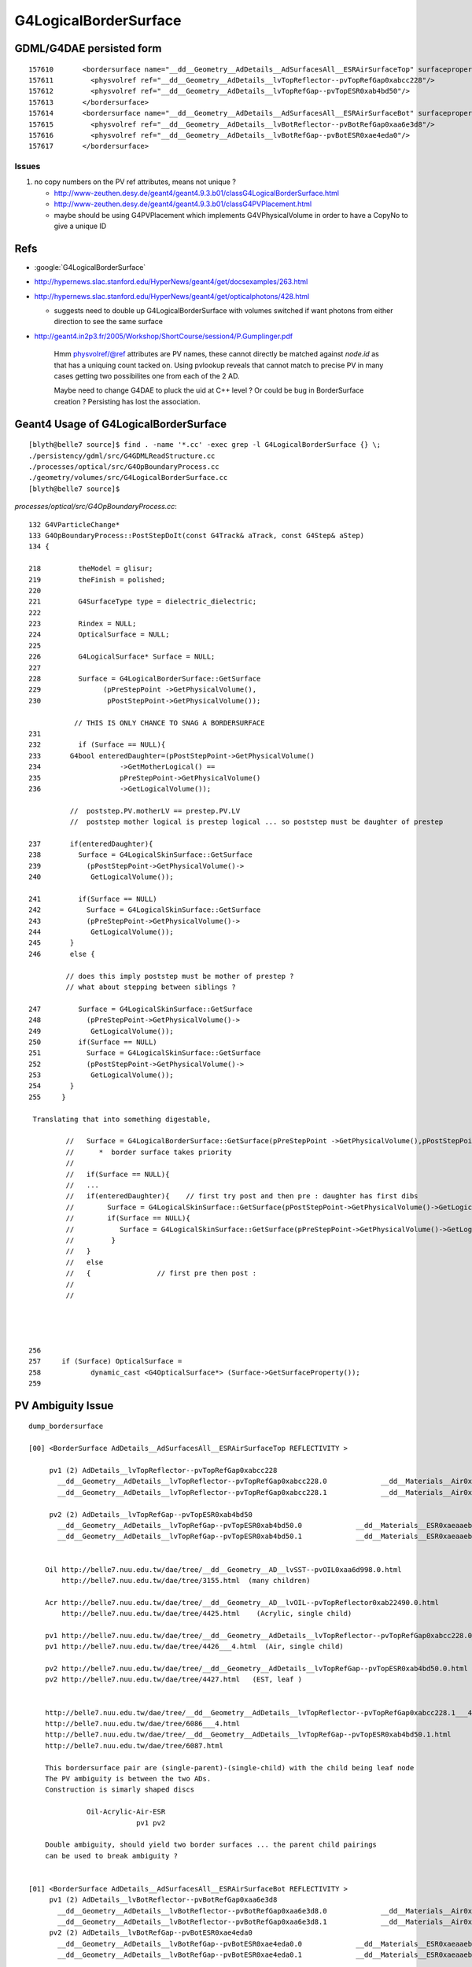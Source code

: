 G4LogicalBorderSurface
=======================


GDML/G4DAE persisted form
----------------------------

::

    157610       <bordersurface name="__dd__Geometry__AdDetails__AdSurfacesAll__ESRAirSurfaceTop" surfaceproperty="__dd__Geometry__AdDetails__AdSurfacesAll__ESRAirSurfaceTop">
    157611         <physvolref ref="__dd__Geometry__AdDetails__lvTopReflector--pvTopRefGap0xabcc228"/>
    157612         <physvolref ref="__dd__Geometry__AdDetails__lvTopRefGap--pvTopESR0xab4bd50"/>
    157613       </bordersurface>
    157614       <bordersurface name="__dd__Geometry__AdDetails__AdSurfacesAll__ESRAirSurfaceBot" surfaceproperty="__dd__Geometry__AdDetails__AdSurfacesAll__ESRAirSurfaceBot">
    157615         <physvolref ref="__dd__Geometry__AdDetails__lvBotReflector--pvBotRefGap0xaa6e3d8"/>
    157616         <physvolref ref="__dd__Geometry__AdDetails__lvBotRefGap--pvBotESR0xae4eda0"/>
    157617       </bordersurface>



Issues
~~~~~~~~

#. no copy numbers on the PV ref attributes, means not unique ? 

   * http://www-zeuthen.desy.de/geant4/geant4.9.3.b01/classG4LogicalBorderSurface.html
   * http://www-zeuthen.desy.de/geant4/geant4.9.3.b01/classG4PVPlacement.html
   * maybe should be using G4PVPlacement which implements G4VPhysicalVolume in order to have a CopyNo to give a unique ID 


Refs
-----

* :google:`G4LogicalBorderSurface`

* http://hypernews.slac.stanford.edu/HyperNews/geant4/get/docsexamples/263.html

* http://hypernews.slac.stanford.edu/HyperNews/geant4/get/opticalphotons/428.html

  * suggests need to double up G4LogicalBorderSurface with volumes switched if want photons from
    either direction to see the same surface

* http://geant4.in2p3.fr/2005/Workshop/ShortCourse/session4/P.Gumplinger.pdf




    Hmm physvolref/@ref attributes are PV names, these cannot directly 
    be matched against `node.id` as that has a uniquing count tacked on. 
    Using pvlookup reveals that cannot match to precise PV in many cases
    getting two possibilites one from each of the 2 AD.  

    Maybe need to change G4DAE to pluck the uid at C++ level ? Or 
    could be bug in BorderSurface creation ? Persisting has lost 
    the association.



Geant4 Usage of  G4LogicalBorderSurface 
-------------------------------------------

::

    [blyth@belle7 source]$ find . -name '*.cc' -exec grep -l G4LogicalBorderSurface {} \;
    ./persistency/gdml/src/G4GDMLReadStructure.cc
    ./processes/optical/src/G4OpBoundaryProcess.cc
    ./geometry/volumes/src/G4LogicalBorderSurface.cc
    [blyth@belle7 source]$ 


`processes/optical/src/G4OpBoundaryProcess.cc`::

    132 G4VParticleChange*
    133 G4OpBoundaryProcess::PostStepDoIt(const G4Track& aTrack, const G4Step& aStep)
    134 {

    218         theModel = glisur;
    219         theFinish = polished;
    220 
    221         G4SurfaceType type = dielectric_dielectric;
    222 
    223         Rindex = NULL;
    224         OpticalSurface = NULL;
    225 
    226         G4LogicalSurface* Surface = NULL;
    227 
    228         Surface = G4LogicalBorderSurface::GetSurface
    229               (pPreStepPoint ->GetPhysicalVolume(),
    230                pPostStepPoint->GetPhysicalVolume());

               // THIS IS ONLY CHANCE TO SNAG A BORDERSURFACE
    231 
    232         if (Surface == NULL){
    233       G4bool enteredDaughter=(pPostStepPoint->GetPhysicalVolume()
    234                   ->GetMotherLogical() ==
    235                   pPreStepPoint->GetPhysicalVolume()
    236                   ->GetLogicalVolume());

              //  poststep.PV.motherLV == prestep.PV.LV
              //  poststep mother logical is prestep logical ... so poststep must be daughter of prestep  

    237       if(enteredDaughter){             
    238         Surface = G4LogicalSkinSurface::GetSurface
    239           (pPostStepPoint->GetPhysicalVolume()->
    240            GetLogicalVolume());

    241         if(Surface == NULL)
    242           Surface = G4LogicalSkinSurface::GetSurface
    243           (pPreStepPoint->GetPhysicalVolume()->
    244            GetLogicalVolume());
    245       }
    246       else {

             // does this imply poststep must be mother of prestep ?   
             // what about stepping between siblings ?

    247         Surface = G4LogicalSkinSurface::GetSurface
    248           (pPreStepPoint->GetPhysicalVolume()->
    249            GetLogicalVolume());
    250         if(Surface == NULL)
    251           Surface = G4LogicalSkinSurface::GetSurface
    252           (pPostStepPoint->GetPhysicalVolume()->
    253            GetLogicalVolume());
    254       }
    255     }

     Translating that into something digestable, 

             //   Surface = G4LogicalBorderSurface::GetSurface(pPreStepPoint ->GetPhysicalVolume(),pPostStepPoint->GetPhysicalVolume());
             //      *  border surface takes priority 
             //
             //   if(Surface == NULL){ 
             //   ...   
             //   if(enteredDaughter){    // first try post and then pre : daughter has first dibs
             //        Surface = G4LogicalSkinSurface::GetSurface(pPostStepPoint->GetPhysicalVolume()->GetLogicalVolume());
             //        if(Surface == NULL){
             //           Surface = G4LogicalSkinSurface::GetSurface(pPreStepPoint->GetPhysicalVolume()->GetLogicalVolume());
             //         }
             //   }
             //   else
             //   {                // first pre then post : 
             //
             //   




    256 
    257     if (Surface) OpticalSurface =
    258            dynamic_cast <G4OpticalSurface*> (Surface->GetSurfaceProperty());
    259 






PV Ambiguity Issue
--------------------

::

        dump_bordersurface

        [00] <BorderSurface AdDetails__AdSurfacesAll__ESRAirSurfaceTop REFLECTIVITY >

             pv1 (2) AdDetails__lvTopReflector--pvTopRefGap0xabcc228 
               __dd__Geometry__AdDetails__lvTopReflector--pvTopRefGap0xabcc228.0             __dd__Materials__Air0xab09580 
               __dd__Geometry__AdDetails__lvTopReflector--pvTopRefGap0xabcc228.1             __dd__Materials__Air0xab09580 

             pv2 (2) AdDetails__lvTopRefGap--pvTopESR0xab4bd50 
               __dd__Geometry__AdDetails__lvTopRefGap--pvTopESR0xab4bd50.0             __dd__Materials__ESR0xaeaaeb8 
               __dd__Geometry__AdDetails__lvTopRefGap--pvTopESR0xab4bd50.1             __dd__Materials__ESR0xaeaaeb8 


            Oil http://belle7.nuu.edu.tw/dae/tree/__dd__Geometry__AD__lvSST--pvOIL0xaa6d998.0.html
                http://belle7.nuu.edu.tw/dae/tree/3155.html  (many children)

            Acr http://belle7.nuu.edu.tw/dae/tree/__dd__Geometry__AD__lvOIL--pvTopReflector0xab22490.0.html
                http://belle7.nuu.edu.tw/dae/tree/4425.html    (Acrylic, single child)

            pv1 http://belle7.nuu.edu.tw/dae/tree/__dd__Geometry__AdDetails__lvTopReflector--pvTopRefGap0xabcc228.0___4.html
            pv1 http://belle7.nuu.edu.tw/dae/tree/4426___4.html  (Air, single child)

            pv2 http://belle7.nuu.edu.tw/dae/tree/__dd__Geometry__AdDetails__lvTopRefGap--pvTopESR0xab4bd50.0.html
            pv2 http://belle7.nuu.edu.tw/dae/tree/4427.html   (EST, leaf )
          

            http://belle7.nuu.edu.tw/dae/tree/__dd__Geometry__AdDetails__lvTopReflector--pvTopRefGap0xabcc228.1___4.html
            http://belle7.nuu.edu.tw/dae/tree/6086___4.html
            http://belle7.nuu.edu.tw/dae/tree/__dd__Geometry__AdDetails__lvTopRefGap--pvTopESR0xab4bd50.1.html
            http://belle7.nuu.edu.tw/dae/tree/6087.html
            
            This bordersurface pair are (single-parent)-(single-child) with the child being leaf node
            The PV ambiguity is between the two ADs.
            Construction is simarly shaped discs 
            
                      Oil-Acrylic-Air-ESR
                                  pv1 pv2

            Double ambiguity, should yield two border surfaces ... the parent child pairings
            can be used to break ambiguity ?


        [01] <BorderSurface AdDetails__AdSurfacesAll__ESRAirSurfaceBot REFLECTIVITY >
             pv1 (2) AdDetails__lvBotReflector--pvBotRefGap0xaa6e3d8 
               __dd__Geometry__AdDetails__lvBotReflector--pvBotRefGap0xaa6e3d8.0             __dd__Materials__Air0xab09580 
               __dd__Geometry__AdDetails__lvBotReflector--pvBotRefGap0xaa6e3d8.1             __dd__Materials__Air0xab09580 
             pv2 (2) AdDetails__lvBotRefGap--pvBotESR0xae4eda0 
               __dd__Geometry__AdDetails__lvBotRefGap--pvBotESR0xae4eda0.0             __dd__Materials__ESR0xaeaaeb8 
               __dd__Geometry__AdDetails__lvBotRefGap--pvBotESR0xae4eda0.1             __dd__Materials__ESR0xaeaaeb8 

             Presumably same pattern as top reflector 

             Double ambiguity, means this should yield two surfaces... one for each AD


        [02] <BorderSurface AdDetails__AdSurfacesAll__SSTOilSurface REFLECTIVITY >
             pv1 (2) AD__lvSST--pvOIL0xaa6d998 
               __dd__Geometry__AD__lvSST--pvOIL0xaa6d998.0             __dd__Materials__MineralOil0xaecfd78 
               __dd__Geometry__AD__lvSST--pvOIL0xaa6d998.1             __dd__Materials__MineralOil0xaecfd78 

               http://belle7.nuu.edu.tw/dae/tree/__dd__Geometry__AD__lvSST--pvOIL0xaa6d998.0.html
               http://belle7.nuu.edu.tw/dae/tree/3155.html   Oil
               
             pv2 (2) AD__lvADE--pvSST0xaba3f60 
               __dd__Geometry__AD__lvADE--pvSST0xaba3f60.0             __dd__Materials__StainlessSteel0xadf7930 
               __dd__Geometry__AD__lvADE--pvSST0xaba3f60.1             __dd__Materials__StainlessSteel0xadf7930 

               http://belle7.nuu.edu.tw/dae/tree/__dd__Geometry__AD__lvADE--pvSST0xaba3f60.0.html 
               http://belle7.nuu.edu.tw/dae/tree/3154.html
                          (4 children, one of which os the Oil)

             child(Oil)-parent(Steel) border

             Thanks to the double ambiguity, this should yield two surfaces ? One for each AD



        [03] <BorderSurface AdDetails__AdSurfacesNear__SSTWaterSurfaceNear1 REFLECTIVITY >
             pv1 (1) Pool__lvNearPoolIWS--pvNearADE10xaa9d608 
               __dd__Geometry__Pool__lvNearPoolIWS--pvNearADE10xaa9d608.0             __dd__Materials__IwsWater0xab82978 

               http://belle7.nuu.edu.tw/dae/tree/__dd__Geometry__Pool__lvNearPoolIWS--pvNearADE10xaa9d608.0.html
               http://belle7.nuu.edu.tw/dae/tree/3153___1.html   cylindrical Iws containing SST

             pv2 (2) AD__lvADE--pvSST0xaba3f60 
               __dd__Geometry__AD__lvADE--pvSST0xaba3f60.0             __dd__Materials__StainlessSteel0xadf7930 
               __dd__Geometry__AD__lvADE--pvSST0xaba3f60.1             __dd__Materials__StainlessSteel0xadf7930 

               http://belle7.nuu.edu.tw/dae/tree/__dd__Geometry__AD__lvADE--pvSST0xaba3f60.0.html
               http://belle7.nuu.edu.tw/dae/tree/3154.html
               http://belle7.nuu.edu.tw/dae/tree/__dd__Geometry__AD__lvADE--pvSST0xaba3f60.1.html
               http://belle7.nuu.edu.tw/dae/tree/4814.html

               Parent(water)-child(Steel), 

        [04] <BorderSurface AdDetails__AdSurfacesNear__SSTWaterSurfaceNear2 REFLECTIVITY >
             pv1 (1) Pool__lvNearPoolIWS--pvNearADE20xaaa18b8 
               __dd__Geometry__Pool__lvNearPoolIWS--pvNearADE20xaaa18b8.0             __dd__Materials__IwsWater0xab82978 

             pv2 (2) AD__lvADE--pvSST0xaba3f60 
               __dd__Geometry__AD__lvADE--pvSST0xaba3f60.0             __dd__Materials__StainlessSteel0xadf7930 
               __dd__Geometry__AD__lvADE--pvSST0xaba3f60.1             __dd__Materials__StainlessSteel0xadf7930 

             Same for other AD, no ambiguity for pv1 but is for pv2


        [05] <BorderSurface PoolDetails__NearPoolSurfaces__NearIWSCurtainSurface BACKSCATTERCONSTANT,SPECULARSPIKECONSTANT,REFLECTIVITY,SPECULARLOBECONSTANT >
             pv1 (1) Pool__lvNearPoolCurtain--pvNearPoolIWS0xae08fa0 
               __dd__Geometry__Pool__lvNearPoolCurtain--pvNearPoolIWS0xae08fa0.0             __dd__Materials__IwsWater0xab82978 

               http://belle7.nuu.edu.tw/dae/tree/__dd__Geometry__Pool__lvNearPoolCurtain--pvNearPoolIWS0xae08fa0.0.html
               http://belle7.nuu.edu.tw/dae/tree/3152.html


             pv2 (1) Pool__lvNearPoolOWS--pvNearPoolCurtain0xae9ba38 
               __dd__Geometry__Pool__lvNearPoolOWS--pvNearPoolCurtain0xae9ba38.0             __dd__Materials__Tyvek0xab26538 

               http://belle7.nuu.edu.tw/dae/tree/__dd__Geometry__Pool__lvNearPoolOWS--pvNearPoolCurtain0xae9ba38.0.html
               http://belle7.nuu.edu.tw/dae/tree/3151.html

               child-parent



        [06] <BorderSurface PoolDetails__NearPoolSurfaces__NearOWSLinerSurface BACKSCATTERCONSTANT,SPECULARSPIKECONSTANT,REFLECTIVITY,SPECULARLOBECONSTANT >
             pv1 (1) Pool__lvNearPoolLiner--pvNearPoolOWS0xaa64f68 
               __dd__Geometry__Pool__lvNearPoolLiner--pvNearPoolOWS0xaa64f68.0             __dd__Materials__OwsWater0xabb2118 

               http://belle7.nuu.edu.tw/dae/tree/__dd__Geometry__Pool__lvNearPoolLiner--pvNearPoolOWS0xaa64f68.0.html
               http://belle7.nuu.edu.tw/dae/tree/3150.html

             pv2 (1) Pool__lvNearPoolDead--pvNearPoolLiner0xab6b300 
               __dd__Geometry__Pool__lvNearPoolDead--pvNearPoolLiner0xab6b300.0             __dd__Materials__Tyvek0xab26538 

               http://belle7.nuu.edu.tw/dae/tree/__dd__Geometry__Pool__lvNearPoolDead--pvNearPoolLiner0xab6b300.0.html
               http://belle7.nuu.edu.tw/dae/tree/3149.html

               child-parent 


        [07] <BorderSurface PoolDetails__NearPoolSurfaces__NearDeadLinerSurface BACKSCATTERCONSTANT,SPECULARSPIKECONSTANT,REFLECTIVITY,SPECULARLOBECONSTANT >

             pv1 (1) Sites__lvNearHallBot--pvNearPoolDead0xaa63ff0 
               __dd__Geometry__Sites__lvNearHallBot--pvNearPoolDead0xaa63ff0.0             __dd__Materials__DeadWater0xaabb308 

               http://belle7.nuu.edu.tw/dae/tree/__dd__Geometry__Sites__lvNearHallBot--pvNearPoolDead0xaa63ff0.0.html
               http://belle7.nuu.edu.tw/dae/tree/3148.html

             pv2 (1) Pool__lvNearPoolDead--pvNearPoolLiner0xab6b300 
               __dd__Geometry__Pool__lvNearPoolDead--pvNearPoolLiner0xab6b300.0             __dd__Materials__Tyvek0xab26538 

               http://belle7.nuu.edu.tw/dae/tree/__dd__Geometry__Pool__lvNearPoolDead--pvNearPoolLiner0xab6b300.0.html
               http://belle7.nuu.edu.tw/dae/tree/3149.html

             parent-child    



How deep does the ambiguity bug go ?
~~~~~~~~~~~~~~~~~~~~~~~~~~~~~~~~~~~~~~~~

#. GDML appending the pointer to volume IDs is a crutch, that assumes C++ instance identity 
   and PV identity are equivalent : this issue seems to indicates that is not true





Check VMRL code 
~~~~~~~~~~~~~~~~~

`G4VRML2SceneHandlerFunc.icc`::

    169 void G4VRML2SCENEHANDLER::AddPrimitive(const G4Polyhedron& polyhedron)
    170 { 
    ...
    182     // Current Model
    183     const G4VModel* pv_model  = GetModel();
    184     G4String pv_name = "No model";
    185         if (pv_model) pv_name = pv_model->GetCurrentTag() ;
    186 
    187     // VRML codes are generated below
    188 
    189     //std::cerr << "SCB " << pv_name << "\n";
    190     fDest << "#---------- SOLID: " << pv_name << "\n";
    191 
    192 


`visualization/modeling/include/G4VModel.hh`::

     74   virtual G4String GetCurrentTag () const;
     75   // A tag which depends on the current state of the model.
     76 

`visualization/modeling/src/G4VModel.cc`::

     49 G4String G4VModel::GetCurrentTag () const {
     50   // Override in concrete class if concept of "current" is meaningful.
     51   return fGlobalTag;
     52 }

`visualization/modeling/src/G4PhysicalVolumeModel.cc`::

    181 G4String G4PhysicalVolumeModel::GetCurrentTag () const
    182 {
    183   if (fpCurrentPV) {
    184     std::ostringstream o;
    185     o << fpCurrentPV -> GetCopyNo ();
    186     return fpCurrentPV -> GetName () + "." + o.str();
    187   }
    188   else {
    189     return "WARNING: NO CURRENT VOLUME - global tag is " + fGlobalTag;
    190   }
    191 }
     

PV CopyNo
~~~~~~~~~~~

 
`geometry/management/include/G4VPhysicalVolume.hh`::

    140     virtual G4bool IsMany() const = 0;
    141       // Return true if the volume is MANY (not implemented yet).
    142     virtual G4int GetCopyNo() const = 0;
    143       // Return the volumes copy number.
    144     virtual void  SetCopyNo(G4int CopyNo) = 0;
    145       // Set the volumes copy number.
    146     virtual G4bool IsReplicated() const = 0;
    147       // Return true if replicated (single object instance represents
    148       // many real volumes), else false.
    149     virtual G4bool IsParameterised() const = 0;
    150       // Return true if parameterised (single object instance represents
    151       // many real parameterised volumes), else false.
        

`geometry/volumes/src/G4PVPlacement.cc`::

    174 // GetCopyNo
    175 //
    176 G4int G4PVPlacement::GetCopyNo() const
    177 {
    178   return fcopyNo;
    179 }
    180 
    181 // ----------------------------------------------------------------------
    182 // SetCopyNo
    183 //
    184 void G4PVPlacement::SetCopyNo(G4int newCopyNo)
    185 {
    186   fcopyNo= newCopyNo;
    187 }
    188 


What is setting the CopyNo?::

    [blyth@belle7 source]$ find . -name '*.cc' -exec grep -H SetCopyNo {} \;
    ./persistency/ascii/src/G4tgbPlaceParamCircle.cc:  physVol->SetCopyNo( copyNo );
    ./persistency/ascii/src/G4tgbPlaceParamLinear.cc:  physVol->SetCopyNo( copyNo );
    ./persistency/ascii/src/G4tgbPlaceParamSquare.cc:  physVol->SetCopyNo( copyNo );
    ./visualization/modeling/src/G4PhysicalVolumeModel.cc:  pVPV -> SetCopyNo (n);
    ./visualization/modeling/src/G4PhysicalVolumeModel.cc:  pVPV -> SetCopyNo (n);
    ./geometry/volumes/src/G4PVReplica.cc:void  G4PVReplica::SetCopyNo(G4int newCopyNo)
    ./geometry/volumes/src/G4PVPlacement.cc:// SetCopyNo
    ./geometry/volumes/src/G4PVPlacement.cc:void G4PVPlacement::SetCopyNo(G4int newCopyNo)
    ./geometry/divisions/src/G4PVDivision.cc:void  G4PVDivision::SetCopyNo(G4int newCopyNo)
    ./geometry/navigation/src/G4RegularNavigation.cc:    pPhysical->SetCopyNo(replicaNo);
    ./geometry/navigation/src/G4ParameterisedNavigation.cc:        pPhysical->SetCopyNo(replicaNo);
    ./geometry/navigation/src/G4Navigator.cc:              fBlockedPhysicalVolume->SetCopyNo(fBlockedReplicaNo);
    ./geometry/navigation/src/G4Navigator.cc:                fBlockedPhysicalVolume->SetCopyNo(fBlockedReplicaNo);
    [blyth@belle7 source]$ 



DAE CopyNo
~~~~~~~~~~~

CopyNo is non trivial to persist into DAE, as DAE retains the tree structure unlike VRML2 that fully unwinds it.
The copyNo kinda emerges from the traverse. Despite this it is included in DAE metadata elements, but difficult
to interpret.



DAE Debug
------------

Interleaving the bordersurface with the debug bsurf from the meta element. Observations:

* one extra bsurf, 
* copyNo not helping... presumably because of when it is requested, need to do this during the traverse somehow as the copyNo is being incremented

::

    157610       <bordersurface name="__dd__Geometry__AdDetails__AdSurfacesAll__ESRAirSurfaceTop" surfaceproperty="__dd__Geometry__AdDetails__AdSurfacesAll__ESRAirSurfaceTop">
    157611         <physvolref ref="__dd__Geometry__AdDetails__lvTopReflector--pvTopRefGap0xc05e0f0"/>
    157612         <physvolref ref="__dd__Geometry__AdDetails__lvTopRefGap--pvTopESR0xc208d58"/>
    157613       </bordersurface>
    157614       <bordersurface name="__dd__Geometry__AdDetails__AdSurfacesAll__ESRAirSurfaceBot" surfaceproperty="__dd__Geometry__AdDetails__AdSurfacesAll__ESRAirSurfaceBot">
    157615         <physvolref ref="__dd__Geometry__AdDetails__lvBotReflector--pvBotRefGap0xbd9e0e0"/>
    157616         <physvolref ref="__dd__Geometry__AdDetails__lvBotRefGap--pvBotESR0xbd93990"/>
    157617       </bordersurface>
    157618       <bordersurface name="__dd__Geometry__AdDetails__AdSurfacesAll__SSTOilSurface" surfaceproperty="__dd__Geometry__AdDetails__AdSurfacesAll__SSTOilSurface">
    157619         <physvolref ref="__dd__Geometry__AD__lvSST--pvOIL0xc039198"/>
    157620         <physvolref ref="__dd__Geometry__AD__lvADE--pvSST0xbf20a18"/>
    157621       </bordersurface>

    157642       <meta>
    157643         <bsurf name="__dd__Geometry__AdDetails__AdSurfacesAll__ESRAirSurfaceTop" surfaceproperty="__dd__Geometry__AdDetails__AdSurfacesAll__ESRAirSurfaceTop">
    157644           <pv copyNo="1000" name="__dd__Geometry__AdDetails__lvTopReflector--pvTopRefGap" ref="__dd__Geometry__AdDetails__lvTopReflector--pvTopRefGap0xc05e0f0"/>
    157645           <pv copyNo="1000" name="__dd__Geometry__AdDetails__lvTopRefGap--pvTopESR" ref="__dd__Geometry__AdDetails__lvTopRefGap--pvTopESR0xc208d58"/>
    157646         </bsurf>
    157647         <bsurf name="__dd__Geometry__AdDetails__AdSurfacesAll__ESRAirSurfaceBot" surfaceproperty="__dd__Geometry__AdDetails__AdSurfacesAll__ESRAirSurfaceBot">
    157648           <pv copyNo="1000" name="__dd__Geometry__AdDetails__lvBotReflector--pvBotRefGap" ref="__dd__Geometry__AdDetails__lvBotReflector--pvBotRefGap0xbd9e0e0"/>
    157649           <pv copyNo="1000" name="__dd__Geometry__AdDetails__lvBotRefGap--pvBotESR" ref="__dd__Geometry__AdDetails__lvBotRefGap--pvBotESR0xbd93990"/>
    157650         </bsurf>
    157651         <bsurf name="__dd__Geometry__AdDetails__AdSurfacesAll__SSTOilSurface" surfaceproperty="__dd__Geometry__AdDetails__AdSurfacesAll__SSTOilSurface">
    157652           <pv copyNo="1000" name="__dd__Geometry__AD__lvSST--pvOIL" ref="__dd__Geometry__AD__lvSST--pvOIL0xc039198"/>
    157653           <pv copyNo="1000" name="__dd__Geometry__AD__lvADE--pvSST" ref="__dd__Geometry__AD__lvADE--pvSST0xbf20a18"/>
    157654         </bsurf>




    157622       <bordersurface name="__dd__Geometry__AdDetails__AdSurfacesNear__SSTWaterSurfaceNear1" surfaceproperty="__dd__Geometry__AdDetails__AdSurfacesNear__SSTWaterSurfaceNear1">
    157623         <physvolref ref="__dd__Geometry__Pool__lvNearPoolIWS--pvNearADE10xc0c71b0"/>
    157624         <physvolref ref="__dd__Geometry__AD__lvADE--pvSST0xbf20a18"/>
    157625       </bordersurface>
    157626       <bordersurface name="__dd__Geometry__AdDetails__AdSurfacesNear__SSTWaterSurfaceNear2" surfaceproperty="__dd__Geometry__AdDetails__AdSurfacesNear__SSTWaterSurfaceNear2">
    157627         <physvolref ref="__dd__Geometry__Pool__lvNearPoolIWS--pvNearADE20xbe3f650"/>
    157628         <physvolref ref="__dd__Geometry__AD__lvADE--pvSST0xbf20a18"/>
    157629       </bordersurface>

    157655         <bsurf name="__dd__Geometry__AdDetails__AdSurfacesNear__SSTWaterSurfaceNear1" surfaceproperty="__dd__Geometry__AdDetails__AdSurfacesNear__SSTWaterSurfaceNear1">
    157656           <pv copyNo="1000" name="__dd__Geometry__Pool__lvNearPoolIWS--pvNearADE1" ref="__dd__Geometry__Pool__lvNearPoolIWS--pvNearADE10xc0c71b0"/>
    157657           <pv copyNo="1000" name="__dd__Geometry__AD__lvADE--pvSST" ref="__dd__Geometry__AD__lvADE--pvSST0xbf20a18"/>
    157658         </bsurf>
    157659         <bsurf name="__dd__Geometry__AdDetails__AdSurfacesNear__SSTWaterSurfaceNear2" surfaceproperty="__dd__Geometry__AdDetails__AdSurfacesNear__SSTWaterSurfaceNear2">
    157660           <pv copyNo="1001" name="__dd__Geometry__Pool__lvNearPoolIWS--pvNearADE2" ref="__dd__Geometry__Pool__lvNearPoolIWS--pvNearADE20xbe3f650"/>
    157661           <pv copyNo="1000" name="__dd__Geometry__AD__lvADE--pvSST" ref="__dd__Geometry__AD__lvADE--pvSST0xbf20a18"/>
    157662         </bsurf>




    157630       <bordersurface name="__dd__Geometry__PoolDetails__NearPoolSurfaces__NearIWSCurtainSurface" surfaceproperty="__dd__Geometry__PoolDetails__NearPoolSurfaces__NearIWSCurtainSurface">
    157631         <physvolref ref="__dd__Geometry__Pool__lvNearPoolCurtain--pvNearPoolIWS0xbf52120"/>
    157632         <physvolref ref="__dd__Geometry__Pool__lvNearPoolOWS--pvNearPoolCurtain0xc3bdb90"/>
    157633       </bordersurface>

    157675         <bsurf name="__dd__Geometry__PoolDetails__NearPoolSurfaces__NearIWSCurtainSurface" surfaceproperty="__dd__Geometry__PoolDetails__NearPoolSurfaces__NearIWSCurtainSurface">
    157676           <pv copyNo="1000" name="__dd__Geometry__Pool__lvNearPoolCurtain--pvNearPoolIWS" ref="__dd__Geometry__Pool__lvNearPoolCurtain--pvNearPoolIWS0xbf52120"/>
    157677           <pv copyNo="1000" name="__dd__Geometry__Pool__lvNearPoolOWS--pvNearPoolCurtain" ref="__dd__Geometry__Pool__lvNearPoolOWS--pvNearPoolCurtain0xc3bdb90"/>
    157678         </bsurf>



    157634       <bordersurface name="__dd__Geometry__PoolDetails__NearPoolSurfaces__NearOWSLinerSurface" surfaceproperty="__dd__Geometry__PoolDetails__NearPoolSurfaces__NearOWSLinerSurface">
    157635         <physvolref ref="__dd__Geometry__Pool__lvNearPoolLiner--pvNearPoolOWS0xbd579a8"/>
    157636         <physvolref ref="__dd__Geometry__Pool__lvNearPoolDead--pvNearPoolLiner0xbd42ef8"/>
    157637       </bordersurface>

    157663         <bsurf name="__dd__Geometry__PoolDetails__NearPoolSurfaces__NearOWSLinerSurface" surfaceproperty="__dd__Geometry__PoolDetails__NearPoolSurfaces__NearOWSLinerSurface">
    157664           <pv copyNo="1000" name="__dd__Geometry__Pool__lvNearPoolLiner--pvNearPoolOWS" ref="__dd__Geometry__Pool__lvNearPoolLiner--pvNearPoolOWS0xbd579a8"/>
    157665           <pv copyNo="1000" name="__dd__Geometry__Pool__lvNearPoolDead--pvNearPoolLiner" ref="__dd__Geometry__Pool__lvNearPoolDead--pvNearPoolLiner0xbd42ef8"/>
    157666         </bsurf>

       ########### HUH THIS ONE WITH SAME PV1 AS PRIOR IS MISSING IN THE ABOVE
       ########### THE GDML EXTRACTED CODE THAT JUST CHECKS THE FIRST OF THE PAIR IS WRONG
          
    157671         <bsurf name="__dd__Geometry__PoolDetails__NearPoolSurfaces__NearOWSCurtainSurface" surfaceproperty="__dd__Geometry__PoolDetails__NearPoolSurfaces__NearOWSCurtainSurface">
    157672           <pv copyNo="1000" name="__dd__Geometry__Pool__lvNearPoolLiner--pvNearPoolOWS" ref="__dd__Geometry__Pool__lvNearPoolLiner--pvNearPoolOWS0xbd579a8"/>
    157673           <pv copyNo="1000" name="__dd__Geometry__Pool__lvNearPoolOWS--pvNearPoolCurtain" ref="__dd__Geometry__Pool__lvNearPoolOWS--pvNearPoolCurtain0xc3bdb90"/>
    157674         </bsurf>




    157638       <bordersurface name="__dd__Geometry__PoolDetails__NearPoolSurfaces__NearDeadLinerSurface" surfaceproperty="__dd__Geometry__PoolDetails__NearPoolSurfaces__NearDeadLinerSurface">
    157639         <physvolref ref="__dd__Geometry__Sites__lvNearHallBot--pvNearPoolDead0xbf33ca0"/>
    157640         <physvolref ref="__dd__Geometry__Pool__lvNearPoolDead--pvNearPoolLiner0xbd42ef8"/>
    157641       </bordersurface>

    157667         <bsurf name="__dd__Geometry__PoolDetails__NearPoolSurfaces__NearDeadLinerSurface" surfaceproperty="__dd__Geometry__PoolDetails__NearPoolSurfaces__NearDeadLinerSurface">
    157668           <pv copyNo="1000" name="__dd__Geometry__Sites__lvNearHallBot--pvNearPoolDead" ref="__dd__Geometry__Sites__lvNearHallBot--pvNearPoolDead0xbf33ca0"/>
    157669           <pv copyNo="1000" name="__dd__Geometry__Pool__lvNearPoolDead--pvNearPoolLiner" ref="__dd__Geometry__Pool__lvNearPoolDead--pvNearPoolLiner0xbd42ef8"/>
    157670         </bsurf>




    157679       </meta>
    157680     </extra>
    157681   </library_nodes>



GiGa Creation
--------------

::

    [blyth@belle7 lhcb]$ find . -name '*.cpp' -exec grep -H G4LogicalBorderSurface {} \;
    ./Sim/GiGaCnv/src/component/GiGaSurfaceCnv.cpp:#include  "G4LogicalBorderSurface.hh"
    ./Sim/GiGaCnv/src/component/GiGaSurfaceCnv.cpp:  G4LogicalBorderSurface* surf = 
    ./Sim/GiGaCnv/src/component/GiGaSurfaceCnv.cpp:    G4LogicalBorderSurface::GetSurface( pv1 , pv2 );
    ./Sim/GiGaCnv/src/component/GiGaSurfaceCnv.cpp:    { logsurf = new G4LogicalBorderSurface( surface->registry()->identifier() , 
    [blyth@belle7 lhcb]$ 



Ambiguity By Design ? Detdesc XML would suggest so
-----------------------------------------------------

* see geant4/geometry/materials/dd.py for detdesc parsing

::

    [blyth@belle7 DDDB]$ pwd
    /data1/env/local/dybx/NuWa-trunk/dybgaudi/Detector/XmlDetDesc/DDDB

    [blyth@belle7 DDDB]$ find . -name surfaces.xml
    ./AdDetails/surfaces.xml
    ./Parameters/surfaces.xml
    ./AdDetails_213/surfaces.xml
    ./PoolDetails/surfaces.xml


Only one surface definition for all such reflectors in all ADs ?

AdDetails/surfaces.xml::

     43 
     44   <!-- Reflector top and bottom -->
     45 
     46   <surface name="ESRAirSurfaceTop"
     47        model="unified"
     48        finish="polished"
     49        type="dielectric_metal"
     50        value="0.0"
     51        volfirst="/dd/Geometry/AdDetails/lvTopReflector#pvTopRefGap"
     52        volsecond="/dd/Geometry/AdDetails/lvTopRefGap#pvTopESR">
     53     <tabprops address="/dd/Geometry/AdDetails/AdTabProperties/ESRAirReflectivity"/>
     54   </surface>
     55   <surface name="ESRAirSurfaceBot"
     56        model="unified"
     57        finish="polished"
     58        type="dielectric_metal"
     59        value="0.0"
     60        volfirst="/dd/Geometry/AdDetails/lvBotReflector#pvBotRefGap"
     61        volsecond="/dd/Geometry/AdDetails/lvBotRefGap#pvBotESR">
     62     <tabprops address="/dd/Geometry/AdDetails/AdTabProperties/ESRAirReflectivity"/>
     63   </surface>


Parameters/surfaces.xml::

     09 <!-- Geant4's G4OpticalSurface enums -->
     10 <parameter name="polished" value="0"/>
     11 <parameter name="polishedfrontpainted" value="1" />
     12 <parameter name="polishedbackpainted" value="2" />
     13 <parameter name="ground" value="3" />
     14 <parameter name="groundfrontpainted" value="4" />
     15 <parameter name="groundbackpainted" value="5" />
     16 
     17 <parameter name="dielectric_metal" value="0" />
     18 <parameter name="dielectric_dielectric" value="1" />
     19 
     20 <parameter name="glisur" value="0" />
     21 <parameter name="unified" value="1" />


::

    [blyth@belle7 DDDB]$ diff AdDetails/surfaces.xml AdDetails_213/surfaces.xml
    6a7,8
    > <!-- Modified for 2-1-3 configuration -->
    > 
    18c20
    <     <surfaceref href="#SSTWaterSurfaceNear2"/>
    ---
    >     <!-- REMOVED surfaceref href="#SSTWaterSurfaceNear2"/ Unneeded for 2-1-3 config -->
    24c26
    <     <surfaceref href="#SSTWaterSurfaceFar4"/>
    ---
    >     <!-- REMOVED surfaceref href="#SSTWaterSurfaceFar4"/  Unneeded for 2-1-3 config -->
    28,37c30,39
    <     <tabpropertyref href="properties.xml#RSOilReflectivity"/> <!--Radial Shield-->
    <     <tabpropertyref href="properties.xml#RSOilSpecularLobe"/> <!--Radial Shield-->
    <     <tabpropertyref href="properties.xml#RSOilSpecularSpike"/> <!--Radial Shield-->
    <     <tabpropertyref href="properties.xml#RSOilBackScattering"/> <!--Radial Shield-->
    <     <tabpropertyref href="properties.xml#ESRAirReflectivity"/>
    <     <tabpropertyref href="properties.xml#ESRAirSpecularLobe"/>
    <     <tabpropertyref href="properties.xml#ESRAirSpecularSpike"/>
    <     <tabpropertyref href="properties.xml#ESRAirBackScattering"/>
    <     <tabpropertyref href="properties.xml#SSTOilReflectivity"/>
    <     <tabpropertyref href="properties.xml#SSTWaterReflectivity"/>
    ---
    >     <tabpropertyref href="../AdDetails/properties.xml#RSOilReflectivity"/> <!--Radial Shield-->
    >     <tabpropertyref href="../AdDetails/properties.xml#RSOilSpecularLobe"/> <!--Radial Shield-->
    >     <tabpropertyref href="../AdDetails/properties.xml#RSOilSpecularSpike"/> <!--Radial Shield-->
    >     <tabpropertyref href="../AdDetails/properties.xml#RSOilBackScattering"/> <!--Radial Shield-->
    >     <tabpropertyref href="../AdDetails/properties.xml#ESRAirReflectivity"/>
    >     <tabpropertyref href="../AdDetails/properties.xml#ESRAirSpecularLobe"/>
    >     <tabpropertyref href="../AdDetails/properties.xml#ESRAirSpecularSpike"/>
    >     <tabpropertyref href="../AdDetails/properties.xml#ESRAirBackScattering"/>
    >     <tabpropertyref href="../AdDetails/properties.xml#SSTOilReflectivity"/>
    >     <tabpropertyref href="../AdDetails/properties.xml#SSTWaterReflectivity"/>
    88,96c90,92
    <   <surface name="SSTWaterSurfaceNear2"
    <          model="unified"
    <          finish="ground"
    <          type="dielectric_metal"
    <          value="1.0"
    <          volfirst="/dd/Geometry/Pool/lvNearPoolIWS#pvNearADE2"
    <          volsecond="/dd/Geometry/AD/lvADE#pvSST">
    <     <tabprops address="/dd/Geometry/AdDetails/AdTabProperties/SSTWaterReflectivity"/>
    <   </surface>
    ---
    > 
    >   <!-- Removed pvNearADE2 for 2-1-3 configuration -->
    > 
    128,136c124,125
    <   <surface name="SSTWaterSurfaceFar4"
    <          model="unified"
    <          finish="ground"
    <          type="dielectric_metal"
    <          value="1.0"
    <          volfirst="/dd/Geometry/Pool/lvFarPoolIWS#pvFarADE4"
    <          volsecond="/dd/Geometry/AD/lvADE#pvSST">
    <     <tabprops address="/dd/Geometry/AdDetails/AdTabProperties/SSTWaterReflectivity"/>
    <   </surface>
    ---
    > 
    >   <!-- Removed pvFarADE4 for 2-1-3 configuration --> 
    [blyth@belle7 DDDB]$ 





BorderSurface Debug during traverse
--------------------------------------

* PV2 matches on the volume before (the mother ?)


::

    G4DAE::GetBorderSurface ... /dd/Geometry/AD/lvOIL#pvRadialShield:27[27]
    G4DAE::GetBorderSurface ... /dd/Geometry/AD/lvOIL#pvRadialShield:28[28]
    G4DAE::GetBorderSurface ... /dd/Geometry/AD/lvOIL#pvRadialShield:29[29]
    G4DAE::GetBorderSurface ... /dd/Geometry/AD/lvOIL#pvRadialShield:30[30]
    G4DAE::GetBorderSurface ... /dd/Geometry/AD/lvOIL#pvRadialShield:31[31]

    G4DAE::GetBorderSurface ... /dd/Geometry/AdDetails/lvTopRefGap#pvTopESR[1000]
    G4DAE::GetBorderSurface surf PV2 match 
             PV1 [copyNo]name [1000]/dd/Geometry/AdDetails/lvTopReflector#pvTopRefGap
             PV2 [copyNo]name [1000]/dd/Geometry/AdDetails/lvTopRefGap#pvTopESR
    G4DAE::GetBorderSurface ... /dd/Geometry/AdDetails/lvTopReflector#pvTopRefGap[1000]
    G4DAE::GetBorderSurface surf_first_pv1 
             PV1 [copyNo]name [1000]/dd/Geometry/AdDetails/lvTopReflector#pvTopRefGap
             PV2 [copyNo]name [1000]/dd/Geometry/AdDetails/lvTopRefGap#pvTopESR
    G4DAE::GetBorderSurface ... /dd/Geometry/AD/lvOIL#pvTopReflector[1429]
    G4DAE::GetBorderSurface ... /dd/Geometry/AdDetails/lvBotRefGap#pvBotESR[1000]
    G4DAE::GetBorderSurface surf PV2 match 
             PV1 [copyNo]name [1000]/dd/Geometry/AdDetails/lvBotReflector#pvBotRefGap
             PV2 [copyNo]name [1000]/dd/Geometry/AdDetails/lvBotRefGap#pvBotESR
    G4DAE::GetBorderSurface ... /dd/Geometry/AdDetails/lvBotReflector#pvBotRefGap[1000]
    G4DAE::GetBorderSurface surf_first_pv1 
             PV1 [copyNo]name [1000]/dd/Geometry/AdDetails/lvBotReflector#pvBotRefGap
             PV2 [copyNo]name [1000]/dd/Geometry/AdDetails/lvBotRefGap#pvBotESR
    G4DAE::GetBorderSurface ... /dd/Geometry/AD/lvOIL#pvBotReflector[1430]
    G4DAE::GetBorderSurface ... /dd/Geometry/AD/lvOIL#pvSstBotRadiusRibs#SstBotRibs#SstBotRibRot[1431]
    G4DAE::GetBorderSurface ... /dd/Geometry/AD/lvOIL#pvSstBotRadiusRibs#SstBotRibs:1#SstBotRibRot[1]
    G4DAE::GetBorderSurface ... /dd/Geometry/AD/lvOIL#pvSstBotRadiusRibs#SstBotRibs:2#SstBotRibRot[2]
    G4DAE::GetBorderSurface ... /dd/Geometry/AD/lvOIL#pvSstBotRadiusRibs#SstBotRibs:3#SstBotRibRot[3]
    


    G4DAE::GetBorderSurface ... /dd/Geometry/AD/lvOIL#pvWallUpperLedSourceAssy[1517]
    G4DAE::GetBorderSurface ... /dd/Geometry/AD/lvOIL#pvWallMidLedSourceAssy[1518]
    G4DAE::GetBorderSurface ... /dd/Geometry/AD/lvOIL#pvWallBotLedSourceAssy[1519]
    G4DAE::GetBorderSurface ... /dd/Geometry/AD/lvSST#pvOIL[1000]
    G4DAE::GetBorderSurface surf_first_pv1 
             PV1 [copyNo]name [1000]/dd/Geometry/AD/lvSST#pvOIL
             PV2 [copyNo]name [1000]/dd/Geometry/AD/lvADE#pvSST
    G4DAE::GetBorderSurface ... /dd/Geometry/AD/lvSST#lvCenterCalibHoleSST[1001]
    G4DAE::GetBorderSurface ... /dd/Geometry/AD/lvSST#pvOffCenterCalibHoleSST[1002]
    G4DAE::GetBorderSurface ... /dd/Geometry/AD/lvSST#pvGCatCalibHoleSST[1003]
    G4DAE::GetBorderSurface ... /dd/Geometry/AD/lvADE#pvSST[1000]
    G4DAE::GetBorderSurface surf PV2 match 
             PV1 [copyNo]name [1000]/dd/Geometry/AD/lvSST#pvOIL
             PV2 [copyNo]name [1000]/dd/Geometry/AD/lvADE#pvSST
    G4DAE::GetBorderSurface surf PV2 match 
             PV1 [copyNo]name [1000]/dd/Geometry/Pool/lvNearPoolIWS#pvNearADE1
             PV2 [copyNo]name [1000]/dd/Geometry/AD/lvADE#pvSST
    G4DAE::GetBorderSurface surf PV2 match 
             PV1 [copyNo]name [1001]/dd/Geometry/Pool/lvNearPoolIWS#pvNearADE2
             PV2 [copyNo]name [1000]/dd/Geometry/AD/lvADE#pvSST
    G4DAE::GetBorderSurface ... /dd/Geometry/CalibrationBox/lvCenterCalibE#pvCenterBottomPlate[1000]
    G4DAE::GetBorderSurface ... /dd/Geometry/CalibrationBox/lvDomeInterior#pvShieldingPuck[1000]
    G4DAE::GetBorderSurface ... /dd/Geometry/CalibrationBox/lvDomeInterior#pvBearingRing[1001]
    G4DAE::GetBorderSurface ... /dd/Geometry/CalibrationBox/lvDomeInterior#pvTurntableLowerPlate[1002]



    G4DAE::GetBorderSurface ... /dd/Geometry/AdDetails/lvMOOverflowTankE#pvMOFTTopFlangeInterior[1004]
    G4DAE::GetBorderSurface ... /dd/Geometry/AdDetails/lvMOOverflowTankE#pvMOFTTopCover[1005]
    G4DAE::GetBorderSurface ... /dd/Geometry/AD/lvADE#pvlvMOOverflowTankE1[1009]
    G4DAE::GetBorderSurface ... /dd/Geometry/AD/lvADE#pvlvMOOverflowTankE2[1010]
    G4DAE::GetBorderSurface ... /dd/Geometry/Pool/lvNearPoolIWS#pvNearADE1[1000]
    G4DAE::GetBorderSurface surf_first_pv1 
             PV1 [copyNo]name [1000]/dd/Geometry/Pool/lvNearPoolIWS#pvNearADE1
             PV2 [copyNo]name [1000]/dd/Geometry/AD/lvADE#pvSST
    G4DAE::GetBorderSurface ... /dd/Geometry/Pool/lvNearPoolIWS#pvNearADE2[1001]
    G4DAE::GetBorderSurface surf_first_pv1 
             PV1 [copyNo]name [1001]/dd/Geometry/Pool/lvNearPoolIWS#pvNearADE2
             PV2 [copyNo]name [1000]/dd/Geometry/AD/lvADE#pvSST
    G4DAE::GetBorderSurface ... /dd/Geometry/Pool/lvNearPoolIWS#pvVetoPmtNearInn#pvNearInnWall1#pvNearInnWall1:1#pvVetoPmtUnit#pvPmtHemi[1]
    G4DAE::GetBorderSurface ... /dd/Geometry/Pool/lvNearPoolIWS#pvVetoPmtNearInn#pvNearInnWall1#pvNearInnWall1:1#pvVetoPmtUnit#pvPmtMount#pvPmtTopRing[1]
    G4DAE::GetBorderSurface ... /dd/Geometry/Pool/lvNearPoolIWS#pvVetoPmtNearInn#pvNearInnWall1#pvNearInnWall1:1#pvVetoPmtUnit#pvPmtMount#pvPmtBaseRing[1]



    G4DAE::GetBorderSurface ... /dd/Geometry/Pool/lvNearPoolOWS#pvNearMuonCableTray#pvMuonCableTrayNear:2#MuonHalfCableTrayNear:7[2]
    G4DAE::GetBorderSurface ... /dd/Geometry/Pool/lvNearPoolOWS#pvOutWaterPipeNear#OutWaterPipeNear:1[1]
    G4DAE::GetBorderSurface ... /dd/Geometry/Pool/lvNearPoolOWS#pvOutWaterPipeNear#OutWaterPipeNear:2[2]
    G4DAE::GetBorderSurface ... /dd/Geometry/Pool/lvNearPoolLiner#pvNearPoolOWS[1000]
    G4DAE::GetBorderSurface surf_first_pv1 
             PV1 [copyNo]name [1000]/dd/Geometry/Pool/lvNearPoolLiner#pvNearPoolOWS
             PV2 [copyNo]name [1000]/dd/Geometry/Pool/lvNearPoolDead#pvNearPoolLiner
    G4DAE::GetBorderSurface surf other PV1 match 
             PV1 [copyNo]name [1000]/dd/Geometry/Pool/lvNearPoolLiner#pvNearPoolOWS
             PV2 [copyNo]name [1000]/dd/Geometry/Pool/lvNearPoolOWS#pvNearPoolCurtain
    G4DAE::GetBorderSurface ... /dd/Geometry/Pool/lvNearPoolLiner#pvNearADE1LinerLegs#pvLegInLiner:1#pvLegInLinerUnit[1]
    G4DAE::GetBorderSurface ... /dd/Geometry/Pool/lvNearPoolLiner#pvNearADE1LinerLegs#pvLegInLiner:2#pvLegInLinerUnit[2]
    G4DAE::GetBorderSurface ... /dd/Geometry/Pool/lvNearPoolLiner#pvNearADE1LinerLegs#pvLegInLiner:3#pvLegInLinerUnit[3]
    G4DAE::GetBorderSurface ... /dd/Geometry/Pool/lvNearPoolLiner#pvNearADE1LinerLegs#pvLegInLiner:4#pvLegInLinerUnit[4]
    G4DAE::GetBorderSurface ... /dd/Geometry/Pool/lvNearPoolLiner#pvNearADE2LinerLegs#pvLegInLiner:1#pvLegInLinerUnit[1]
    G4DAE::GetBorderSurface ... /dd/Geometry/Pool/lvNearPoolLiner#pvNearADE2LinerLegs#pvLegInLiner:2#pvLegInLinerUnit[2]
    G4DAE::GetBorderSurface ... /dd/Geometry/Pool/lvNearPoolLiner#pvNearADE2LinerLegs#pvLegInLiner:3#pvLegInLinerUnit[3]
    G4DAE::GetBorderSurface ... /dd/Geometry/Pool/lvNearPoolLiner#pvNearADE2LinerLegs#pvLegInLiner:4#pvLegInLinerUnit[4]
    G4DAE::GetBorderSurface ... /dd/Geometry/Pool/lvNearPoolDead#pvNearPoolLiner[1000]
    G4DAE::GetBorderSurface surf PV2 match 
             PV1 [copyNo]name [1000]/dd/Geometry/Pool/lvNearPoolLiner#pvNearPoolOWS
             PV2 [copyNo]name [1000]/dd/Geometry/Pool/lvNearPoolDead#pvNearPoolLiner
    G4DAE::GetBorderSurface surf PV2 match 
             PV1 [copyNo]name [1000]/dd/Geometry/Sites/lvNearHallBot#pvNearPoolDead
             PV2 [copyNo]name [1000]/dd/Geometry/Pool/lvNearPoolDead#pvNearPoolLiner
    G4DAE::GetBorderSurface ... /dd/Geometry/Pool/lvNearPoolDead#pvNearADE1DeadLegs#pvLegInDead:1#pvLegInDeadUnit[1]
    G4DAE::GetBorderSurface ... /dd/Geometry/Pool/lvNearPoolDead#pvNearADE1DeadLegs#pvLegInDead:2#pvLegInDeadUnit[2]
    G4DAE::GetBorderSurface ... /dd/Geometry/Pool/lvNearPoolDead#pvNearADE1DeadLegs#pvLegInDead:3#pvLegInDeadUnit[3]
    G4DAE::GetBorderSurface ... /dd/Geometry/Pool/lvNearPoolDead#pvNearADE1DeadLegs#pvLegInDead:4#pvLegInDeadUnit[4]
    G4DAE::GetBorderSurface ... /dd/Geometry/Pool/lvNearPoolDead#pvNearADE2DeadLegs#pvLegInDead:1#pvLegInDeadUnit[1]
    G4DAE::GetBorderSurface ... /dd/Geometry/Pool/lvNearPoolDead#pvNearADE2DeadLegs#pvLegInDead:2#pvLegInDeadUnit[2]
    G4DAE::GetBorderSurface ... /dd/Geometry/Pool/lvNearPoolDead#pvNearADE2DeadLegs#pvLegInDead:3#pvLegInDeadUnit[3]
    G4DAE::GetBorderSurface ... /dd/Geometry/Pool/lvNearPoolDead#pvNearADE2DeadLegs#pvLegInDead:4#pvLegInDeadUnit[4]
    G4DAE::GetBorderSurface ... /dd/Geometry/Sites/lvNearHallBot#pvNearPoolDead[1000]
    G4DAE::GetBorderSurface surf_first_pv1 
             PV1 [copyNo]name [1000]/dd/Geometry/Sites/lvNearHallBot#pvNearPoolDead
             PV2 [copyNo]name [1000]/dd/Geometry/Pool/lvNearPoolDead#pvNearPoolLiner
    G4DAE::GetBorderSurface ... /dd/Geometry/Sites/lvNearHallBot#pvNearHallRadSlabs#pvNearHallRadSlab1[1001]
    G4DAE::GetBorderSurface ... /dd/Geometry/Sites/lvNearHallBot#pvNearHallRadSlabs#pvNearHallRadSlab2[1002]
    G4DAE::GetBorderSurface ... /dd/Geometry/Sites/lvNearHallBot#pvNearHallRadSlabs#pvNearHallRadSlab3[1003]
    G4DAE::GetBorderSurface ... /dd/Geometry/Sites/lvNearHallBot#pvNearHallRadSlabs#pvNearHallRadSlab4[1004]
    G4DAE::GetBorderSurface ... /dd/Geometry/Sites/lvNearHallBot#pvNearHallRadSlabs#pvNearHallRadSlab5[1005]




